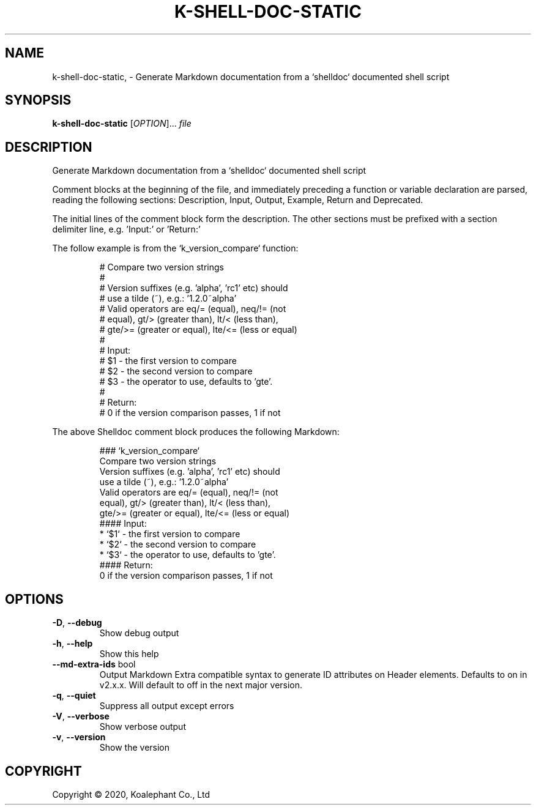.\" DO NOT MODIFY THIS FILE!  It was generated by help2man 1.47.4.
.TH K-SHELL-DOC-STATIC "1" "May 2020" "koalephant-shell-script-library 2.8.1" "User Commands"
.SH NAME
k-shell-doc-static,  - Generate Markdown documentation from a `shelldoc` documented shell script
.SH SYNOPSIS
.B k-shell-doc-static
[\fI\,OPTION\/\fR]... \fI\,file\/\fR
.SH DESCRIPTION
Generate Markdown documentation from a `shelldoc` documented shell script
.PP
Comment blocks at the beginning of the file, and immediately preceding a function or variable declaration are parsed, reading the following sections: Description, Input, Output, Example, Return and Deprecated.
.PP
The initial lines of the comment block form the description. The other sections must be prefixed with a section delimiter line, e.g. 'Input:' or 'Return:'
.PP
The follow example is from the `k_version_compare` function:
.IP
\f(CW# Compare two version strings\fR
.br
\f(CW#\fR
.br
\f(CW# Version suffixes (e.g. 'alpha', 'rc1' etc) should\fR
.br
\f(CW# use a tilde (~), e.g.: '1.2.0~alpha'\fR
.br
\f(CW# Valid operators are eq/= (equal), neq/!= (not\fR
.br
\f(CW# equal), gt/> (greater than), lt/<  (less than),\fR
.br
\f(CW# gte/>= (greater or equal), lte/<= (less or equal)\fR
.br
\f(CW#\fR
.br
\f(CW# Input:\fR
.br
\f(CW# $1 - the first version to compare\fR
.br
\f(CW# $2 - the second version to compare\fR
.br
\f(CW# $3 - the operator to use, defaults to 'gte'.\fR
.br
\f(CW#\fR
.br
\f(CW# Return:\fR
.br
\f(CW# 0 if the version comparison passes, 1 if not\fR
.PP
The above Shelldoc comment block produces the following Markdown:
.IP
\f(CW### `k_version_compare`\fR
.br
\f(CW\fR
.br
\f(CWCompare two version strings\fR
.br
\f(CWVersion suffixes (e.g. 'alpha', 'rc1' etc) should\fR
.br
\f(CWuse a tilde (~), e.g.: '1.2.0~alpha'\fR
.br
\f(CWValid operators are eq/= (equal), neq/!= (not\fR
.br
\f(CWequal), gt/> (greater than), lt/<  (less than),\fR
.br
\f(CWgte/>= (greater or equal), lte/<= (less or equal)\fR
.br
\f(CW\fR
.br
\f(CW#### Input:\fR
.br
\f(CW * `$1` - the first version to compare\fR
.br
\f(CW * `$2` - the second version to compare\fR
.br
\f(CW * `$3` - the operator to use, defaults to 'gte'.\fR
.br
\f(CW\fR
.br
\f(CW#### Return:\fR
.br
\f(CW0 if the version comparison passes, 1 if not\fR
.SH OPTIONS
.TP
\fB\-D\fR, \fB\-\-debug\fR
Show debug output
.TP
\fB\-h\fR, \fB\-\-help\fR
Show this help
.TP
\fB\-\-md\-extra\-ids\fR bool
Output Markdown Extra compatible syntax to generate ID attributes on Header elements.
Defaults to on in v2.x.x. Will default to off in the next major version.
.TP
\fB\-q\fR, \fB\-\-quiet\fR
Suppress all output except errors
.TP
\fB\-V\fR, \fB\-\-verbose\fR
Show verbose output
.TP
\fB\-v\fR, \fB\-\-version\fR
Show the version
.SH COPYRIGHT
Copyright \(co 2020, Koalephant Co., Ltd
